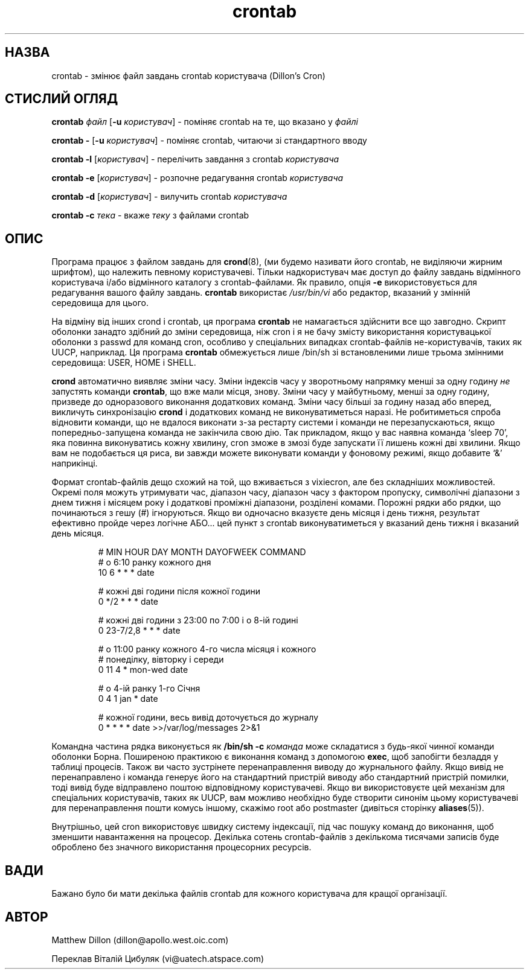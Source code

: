 ." © 2005-2007 DLOU, GNU FDL
." URL: <http://docs.linux.org.ua/index.php/Man_Contents>
." Supported by <docs@linux.org.ua>
."
." Permission is granted to copy, distribute and/or modify this document
." under the terms of the GNU Free Documentation License, Version 1.2
." or any later version published by the Free Software Foundation;
." with no Invariant Sections, no Front-Cover Texts, and no Back-Cover Texts.
." 
." A copy of the license is included  as a file called COPYING in the
." main directory of the man-pages-* source package.
."
." This manpage has been automatically generated by wiki2man.py
." This tool can be found at: <http://wiki2man.sourceforge.net>
." Please send any bug reports, improvements, comments, patches, etc. to
." E-mail: <wiki2man-develop@lists.sourceforge.net>.

.TH "crontab" "1" "2007-10-27-16:31" "© 2005-2007 DLOU, GNU FDL" "2007-10-27-16:31"

.SH "НАЗВА"
.PP
crontab \- змінює файл завдань crontab користувача (Dillon's Cron)

.SH "СТИСЛИЙ ОГЛЯД"
.PP
\fBcrontab\fR \fIфайл\fR [\fB\-u\fR \fIкористувач\fR] \- поміняє  crontab  на  те,  що вказано у \fIфайлі\fR

\fBcrontab\fR \fB\-\fR [\fB\-u\fR \fIкористувач\fR] \- поміняє crontab,  читаючи  зі стандартного вводу

\fBcrontab\fR \fB\-l\fR [\fIкористувач\fR] \- перелічить завдання з crontab \fIкористувача\fR

\fBcrontab\fR \fB\-e\fR [\fIкористувач\fR] \- розпочне редагування  crontab \fIкористувача\fR

\fBcrontab\fR \fB\-d\fR [\fIкористувач\fR] \- вилучить crontab \fIкористувача\fR

\fBcrontab\fR \fB\-c\fR \fIтека\fR \- вкаже \fIтеку\fR з файлами crontab

.SH "ОПИС"
.PP
Програма  працює з файлом завдань для \fBcrond\fR(8), (ми будемо
називати його crontab, не виділяючи  жирним  шрифтом),  що
належить  певному  користувачеві. Тільки надкористувач має
доступ  до  файлу  завдань  відмінного  користувача  і/або
відмінного  каталогу  з crontab\-файлами. Як правило, опція
\fB\-e\fR використовується для редагування вашого файлу  завдань.
\fBcrontab\fR  використає  \fI/usr/bin/vi\fR  або редактор, вказаний у
змінній середовища для цього.

На відміну від інших crond і crontab, ця програма  \fBcrontab\fR
не  намагається здійснити все що завгодно. Скрипт оболонки
занадто здібний до зміни середовища, ніж cron і я не  бачу
змісту  використання  користувацької оболонки з passwd для
команд   cron,    особливо    у    спеціальних    випадках
crontab\-файлів  не\-користувачів, таких як UUCP, наприклад.
Ця  програма   \fBcrontab\fR   обмежується   лише   /bin/sh   зі
встановленими  лише трьома змінними середовища: USER, HOME
і SHELL.

\fBcrond\fR автоматично виявляє зміни часу. Зміни індексів  часу
у  зворотньому  напрямку менші за одну годину \fIне\fR запустять
команди \fBcrontab\fR, що вже мали місця, знову.  Зміни  часу  у
майбутньому,   менші   за   одну   годину,   призведе   до
одноразового  виконання  додаткових  команд.  Зміни   часу
більші за годину назад або вперед, викличуть синхронізацію
\fBcrond\fR і додаткових команд не виконуватиметься  наразі.  Не
робитиметься  спроба  відновити  команди,  що  не  вдалося
виконати   з\-за   рестарту   системи    і    команди    не
перезапускаються,   якщо  попередньо\-запущена  команда  не
закінчила свою дію.  Так  прикладом,  якщо  у  вас  наявна
команда   `sleep   70',  яка  повинна  виконуватись  кожну
хвилину, cron зможе в змозі буде запускати її лишень кожні
дві  хвилини.  Якщо  вам не подобається ця риса, ви завжди
можете виконувати команди у фоновому режимі, якщо добавите
`&' наприкінці.

Формат  crontab\-файлів дещо схожий на той, що вживається з
vixiecron, але без  складніших  можливостей.  Окремі  поля
можуть  утримувати  час,  діапазон  часу,  діапазон часу з
фактором пропуску, символічні діапазони  з  днем  тижня  і
місяцем  року  і  додаткові  проміжні діапазони, розділені
комами.  Порожні рядки або рядки, що  починаються  з  гешу
(#)  ігноруються. Якщо ви одночасно вказуєте день місяця і
день  тижня,  результат  ефективно  пройде  через  логічне
АБО...  цей  пункт  з  crontab виконуватиметься у вказаний
день тижня і вказаний день місяця.

.RS
.nf
 # MIN HOUR DAY MONTH DAYOFWEEK   COMMAND
 # о 6:10 ранку кожного дня
 10 6 * * * date
  
 # кожні дві години після кожної години
 0 */2 * * * date
 
 # кожні дві години з 23:00 по 7:00 і о 8\-ій годині
 0 23\-7/2,8 * * * date
 
 # о 11:00 ранку кожного 4\-го числа місяця і кожного
 # понеділку, вівторку і середи
 0 11 4 * mon\-wed date
 
 # о 4\-ій ранку 1\-го Січня
 0 4 1 jan * date
 
 # кожної години, весь вивід доточується до журналу
 0 * * * * date >>/var/log/messages 2>&1

.fi
.RE
Командна частина рядка виконується як \fB/bin/sh\fR  \fB\-c\fR  \fIкоманда\fR
може складатися з будь\-якої чинної команди оболонки Борна.
Поширеною практикою є виконання команд з  допомогою  \fBexec\fR,
щоб  запобігти безладдя у таблиці процесів. Також ви часто
зустрінете перенаправлення виводу  до  журнального  файлу.
Якщо  вивід  не  перенаправлено  і команда генерує його на
стандартний  пристрій  виводу  або  стандартний   пристрій
помилки,  тоді  вивід буде відправлено поштою відповідному
користувачеві. Якщо ви  використовуєте  цей  механізм  для
спеціальних  користувачів,  таких  як  UUCP,  вам  можливо
необхідно буде створити синонім  цьому  користувачеві  для
перенаправлення  пошти  комусь  іншому,  скажімо  root або
postmaster (дивіться сторінку \fBaliases\fR(5)).

Внутрішньо,   цей   cron   використовує   швидку   систему
індексації,  під  час  пошуку  команд  до  виконання,  щоб
зменшити  навантаження  на   процесор.   Декілька   сотень
crontab\-файлів   з   декількома   тисячами   записів  буде
оброблено без значного використання процесорних  ресурсів.

.SH "ВАДИ"
.PP
Бажано  було  би  мати декілька файлів crontab для кожного
користувача для кращої організації.

.SH "АВТОР"
.PP
Matthew Dillon (dillon@apollo.west.oic.com)

Переклав Віталій Цибуляк (vi@uatech.atspace.com)


